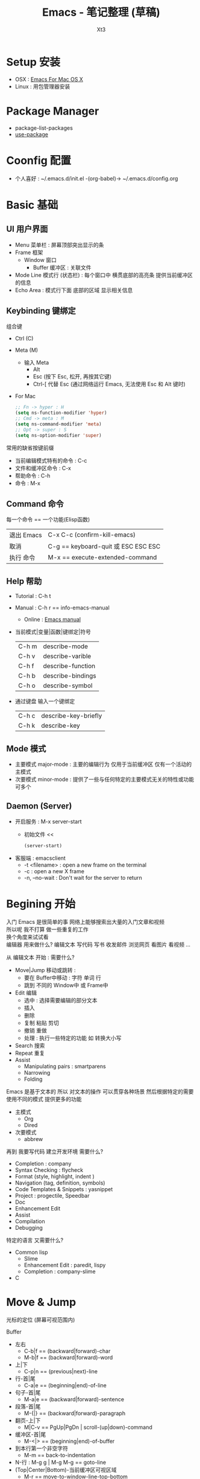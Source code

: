 #+TITLE: Emacs - 笔记整理 (草稿)
#+AUTHOR: Xt3
#+OPTIONS: html-postamble:nil html-style:nil tex:nil
#+HTML_DOCTYPE: html5
#+HTML_HEAD:<link href="/testwebsite/css/org.css" rel="stylesheet"></link>


* COMMENT Generate
#+BEGIN_SRC lisp
(gen-with-frame "Emacs Note"
                #P"articles/emacs-note.html")
#+END_SRC

* Setup 安装
- OSX : [[http://emacsformacosx.com][Emacs For Mac OS X]]
- Linux : 用包管理器安装

* Package Manager
- package-list-packages
- [[https://github.com/jwiegley/use-package/blob/master/bind-key.el][use-package]]

* Coonfig 配置
- 个人喜好 : ~/.emacs.d/init.el -(org-babel)-> ~/.emacs.d/config.org 

* Basic 基础
** UI 用户界面
- Menu 菜单栏 : 屏幕顶部突出显示的条
- Frame 框架
  - Window 窗口
    - Buffer 缓冲区 : 关联文件
- Mode Line 模式行 (状态栏) : 每个窗口中 横贯底部的高亮条 提供当前缓冲区的信息
- Echo Area : 模式行下面 底部的区域 显示相关信息
** Keybinding 键绑定
组合键
- Ctrl (C)
- Meta (M) 
  - 输入 Meta
    - Alt
    - Esc (按下 Esc, 松开, 再按其它键)
    - Ctrl-[ 代替 Esc (通过网络运行 Emacs, 无法使用 Esc 和 Alt 键时)
- For Mac
  #+BEGIN_SRC emacs-lisp
;; Fn -> hyper : H
(setq ns-function-modifier 'hyper)
;; Cmd -> meta : M
(setq ns-command-modifier 'meta)
;; Opt -> super : S
(setq ns-option-modifier 'super)
  #+END_SRC

常用的缺省按键前缀
- 当前编辑模式特有的命令 : C-c
- 文件和缓冲区命令 : C-x
- 帮助命令 : C-h
- 命令 : M-x

** Command 命令
每一个命令 == 一个功能(Elisp函数) 

| 退出 Emacs | C-x C-c (confirm-kill-emacs)        |
| 取消       | C-g == keyboard-quit 或 ESC ESC ESC |
| 执行 命令  | M-x == execute-extended-command     |

** Help 帮助
- Tutorial : C-h t
- Manual : C-h r == info-emacs-manual
  - Online : [[https://www.gnu.org/software/emacs/manual/html_node/emacs/index.html][Emacs manual]]
- 当前模式|变量|函数|键绑定|符号
  | C-h m | describe-mode|
  | C-h v | describe-varible|
  | C-h f | describe-function |
  | C-h b | describe-bindings|
  | C-h o | describe-symbol|
- 通过键盘 输入一个键绑定
  | C-h c | describe-key-briefly|
  | C-h k | describe-key|

** Mode 模式
- 主要模式 major-mode : 主要的编辑行为 仅用于当前缓冲区 仅有一个活动的主模式 
- 次要模式 minor-mode : 提供了一些与任何特定的主要模式无关的特性或功能 可多个

** Daemon (Server)
- 开启服务 : M-x server-start
  - 初始文件 <<
    #+BEGIN_SRC emacs-lisp
(server-start)
    #+END_SRC
- 客服端 : emacsclient    
  - -t <filename>  : open a new frame on the terminal
  - -c : open a new X frame
  - -n, --no-wait	: Don't wait for the server to return


* Begining 开始
入门 Emacs 是很简单的事 网络上能够搜索出大量的入门文章和视频 \\
所以呢 我不打算 做一些重复的工作 \\
换个角度来试试看 \\

编辑器 用来做什么? 编辑文本 写代码 写书 收发邮件 浏览网页 看图片 看视频 ...

从 编辑文本 开始 : 需要什么?

- Move|Jump 移动或跳转 :
  - 要在 Buffer中移动 : 字符 单词 行
  - 跳到 不同的 Window中 或 Frame中
- Edit 编辑
  - 选中 : 选择需要编辑的部分文本
  - 插入
  - 删除
  - 复制 粘贴 剪切
  - 撤销 重做
  - 处理 : 执行一些特定的功能 如 转换大小写
- Search 搜索
- Repeat 重复
- Assist
  - Manipulating pairs : smartparens
  - Narrowing
  - Folding

Emacs 是基于文本的 所以 对文本的操作 可以贯穿各种场景 然后根据特定的需要 使用不同的模式 提供更多的功能
- 主模式
  - Org
  - Dired
- 次要模式
  - abbrew

再到 我要写代码 建立开发环境 需要什么?
- Completion : company
- Syntax Checking : flycheck
- Format (style, highlight, indent )
- Navigation (tag, definition, symbols)
- Code Templates & Snippets : yasnippet
- Project : progectile, Speedbar
- Doc
- Enhancement Edit
- Assist
- Compilation
- Debugging

特定的语言 又需要什么?
- Common lisp
  - Slime
  - Enhancement Edit : paredit, lispy
  - Completion : company-slime
- C

* Move & Jump
光标的定位 (屏幕可视范围内)

Buffer
- 左右
  - C-b|f == (backward|forward)-char 
  - M-b|f == (backward|forward)-word 
- 上|下
  - C-p|n == (previous|next)-line
- 行-首|尾
  - C-a|e == (beginning|end)-of-line
- 句子-首|尾
  - M-a|e == (backward|forward)-sentence
- 段落-首|尾
  - M-{|} == (backward|forward)-paragraph
- 翻页-上|下
  - M|C-v == PgUp|PgDn | scroll-(up|down)-command
- 缓冲区-首|尾
  - M-<|> == (beginning|end)-of-buffer
- 到本行第一个非空字符
  - M-m == back-to-indentation
- N-行 : M-g g | M-g M-g == goto-line
- (Top|Center|Bottom)-当前缓冲区可视区域
  - M-r == move-to-window-line-top-bottom

Window  
- C-x o == other-window

Frame
- M-x select-frame-by-name

Assist
- Wind Move
  - M-x windmove-(left|right|up|down)
- [[https://github.com/abo-abo/ace-window][Ace window]]
  - M-x ace-window (Me: == S-o)
- [[https://github.com/abo-abo/avy][Avy]]
  - M-x avy-goto-(char|word-1|line)

Supplement
#+BEGIN_SRC emacs-lisp
;; 设置 sentence-end 可以识别中文标点
(setq sentence-end
      "\\([。！？]\\|……\\|[.?!][]\"')}]*\\($\\|[ \t]\\)\\)[ \t\n]*")
#+END_SRC

* Edit
- 选中 : 选择需要编辑的部分文本
- 插入
- 删除
- 复制 粘贴 剪切
- 撤销 重做
- 处理 : 执行一些特定的功能 如 转换大小写

* Hydra
聚合功能 更方便输入 并且 辅助记忆差 手速低 的我

** Window
#+BEGIN_SRC emacs-lisp
(global-set-key
 (kbd "<f2>")
 (defhydra f2-fun (:color pink :hint nil)
   "
Window
^ Resize ^         ^ Move ^       ^Split^      ^Delete
^^^^^^^^-----------------------------------------------------------------
_e_: enlarge         ^_i_^          _v_:|      _dw_:del-current
_s_: shrink       _j_     _l_       _x_:-      _da_:ace-del
_E_: enlarge-<>      ^_k_^          _|_:>move  _do_:del-other
_S_: shrink-<>     _ws_:swap      ___:Vmove ^ ^_db_:kill-buf
_bw_: balance      ^<Jump>^         ^^^^       _df_:del-frame 
^ ^                _a_:ace _f_:to-frame
"

   ("e" #'enlarge-window)
   ("s" #'shrink-window)
   ("E" #'enlarge-window-horizontally)
   ("S" #'shrink-window-horizontally)
   ("bw" #'balance-windows)
   ;; Move
   ("j" #'windmove-left)
   ("i" #'windmove-up)
   ("l" #'windmove-right)
   ("k" #'windmove-down)
   ("ws" ace-swap-window)
   ;; Jump
   ("a" ace-window :exit t)
   ("f" #'select-frame-by-name :exit t)
   ;; Spilt
   ("|" (lambda ()
          (interactive)
          (split-window-right)
          (windmove-right)))
   ("_" (lambda ()
          (interactive)
          (split-window-below)
          (windmove-down)))
   ("v" #'split-window-right)
   ("x" #'split-window-below)
   ;; Delete
   ("da" ace-delete-window)
   ("dw" delete-window)
   ("do" delete-other-windows :exit t)
   ("db" kill-this-buffer)
   ("df" delete-frame :exit t)
   ;; Misc
   ("t" transpose-frame "-<->|")
   ("nf" new-frame "New-frame" :exit t)
   ("z" #'text-scale-adjust "Zoom" :exit t)
   ;;
   ("q" nil "Quit" :color blue)))

#+END_SRC







  
 
